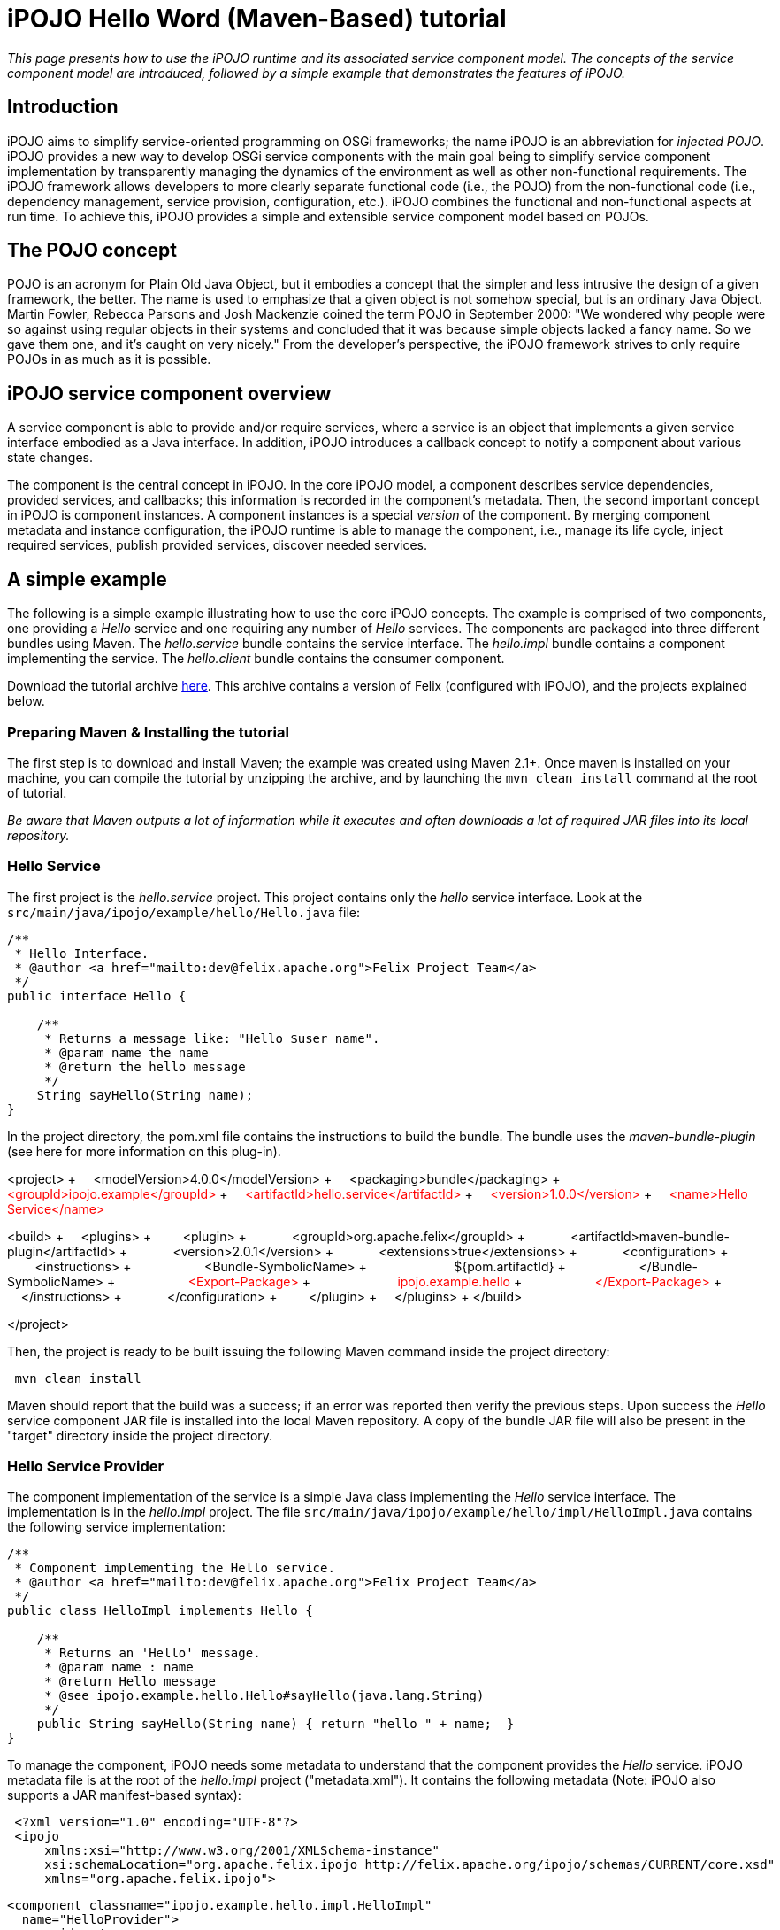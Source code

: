 =  iPOJO Hello Word (Maven-Based) tutorial

_This page presents how to use the iPOJO runtime and its associated service component model.
The concepts of the service component model are introduced, followed by a simple example that demonstrates the features of iPOJO._

== Introduction

iPOJO aims to simplify service-oriented programming on OSGi frameworks;
the name iPOJO is an abbreviation for _injected POJO_.
iPOJO provides a new way to develop OSGi service components with the main goal being to simplify service component implementation by transparently managing the dynamics of the environment as well as other non-functional requirements.
The iPOJO framework allows developers to more clearly separate functional code (i.e., the POJO) from the non-functional code (i.e., dependency management, service provision, configuration, etc.).
iPOJO combines the functional and non-functional aspects at run time.
To achieve this, iPOJO provides a simple and extensible service component model based on POJOs.

== The POJO concept

POJO is an acronym for Plain Old Java Object, but it embodies a concept that the simpler and less intrusive the design of a given framework, the better.
The name is used to emphasize that a given object is not somehow special, but is an ordinary Java Object.
Martin Fowler, Rebecca Parsons and Josh Mackenzie coined the term POJO in September 2000: "We wondered why people were so against using regular objects in their systems and concluded that it was because simple objects lacked a fancy name.
So we gave them one, and it's caught on very nicely." From the developer's perspective, the iPOJO framework strives to only require POJOs in as much as it is possible.

== iPOJO service component overview

A service component is able to provide and/or require services, where a service is an object that implements a given service interface embodied as a Java interface.
In addition, iPOJO introduces a callback concept to notify a component about various state changes.

The component is the central concept in iPOJO.
In the core iPOJO model, a component describes service dependencies, provided services, and callbacks;
this information is recorded in the component's metadata.
Then, the second important concept in iPOJO is component instances.
A component instances is a special _version_ of the component.
By merging component metadata and instance configuration, the iPOJO runtime is able to manage the component, i.e., manage its life cycle, inject required services, publish provided services, discover needed services.

== A simple example

The following is a simple example illustrating how to use the core iPOJO concepts.
The example is comprised of two components, one providing a _Hello_ service and one requiring any number of _Hello_ services.
The components are packaged into three different bundles using Maven.
The _hello.service_ bundle contains the service interface.
The _hello.impl_ bundle contains a component implementing the service.
The _hello.client_ bundle contains the consumer component.

Download the tutorial archive http://repo1.maven.org/maven2/org/apache/felix/org.apache.felix.ipojo.distribution.maventutorial/{{ipojo.release}}/org.apache.felix.ipojo.distribution.maventutorial-{{ipojo.release}}.zip[here].
This archive contains a version of Felix (configured with iPOJO), and the projects explained below.

=== Preparing Maven & Installing the tutorial

The first step is to download and install Maven;
the example was created using Maven 2.1+.
Once maven is installed on your machine, you can compile the tutorial by unzipping the archive, and by launching the `mvn clean install` command at the root of tutorial.

_Be aware that Maven outputs a lot of information while it executes and often downloads a lot of required JAR files into its local repository._

=== Hello Service

The first project is the _hello.service_ project.
This project contains only the _hello_ service interface.
Look at the `src/main/java/ipojo/example/hello/Hello.java` file:

[source,java]
----
/**
 * Hello Interface.
 * @author <a href="mailto:dev@felix.apache.org">Felix Project Team</a>
 */
public interface Hello {

    /**
     * Returns a message like: "Hello $user_name".
     * @param name the name
     * @return the hello message
     */
    String sayHello(String name);
}
----

In the project directory, the pom.xml file contains the instructions to build the bundle.
The bundle uses the _maven-bundle-plugin_ (see here for more information on this plug-in).+++<div class="pom">+++<project> + &nbsp;&nbsp;&nbsp;
<modelVersion>4.0.0</modelVersion> + &nbsp;&nbsp;&nbsp;
<packaging>bundle</packaging> + &nbsp;&nbsp;&nbsp;
+++<font color="#ff0000">+++<groupId>ipojo.example</groupId>+++</font>+++ + +++<font color="#ff0000">+++&nbsp;&nbsp;&nbsp;
<artifactId>hello.service</artifactId>+++</font>+++ + +++<font color="#ff0000">+++&nbsp;&nbsp;&nbsp;
<version>1.0.0</version>+++</font>+++ + +++<font color="#ff0000">+++&nbsp;&nbsp;&nbsp;
<name>Hello Service</name>+++</font>+++

<build> + &nbsp;&nbsp;&nbsp;
<plugins> + &nbsp;&nbsp;&nbsp;
&nbsp;&nbsp;&nbsp;
<plugin> + &nbsp;&nbsp;&nbsp;
&nbsp;&nbsp;&nbsp;
&nbsp;&nbsp;&nbsp;
<groupId>org.apache.felix</groupId> + &nbsp;&nbsp;&nbsp;
&nbsp;&nbsp;&nbsp;
&nbsp;&nbsp;&nbsp;
<artifactId>maven-bundle-plugin</artifactId> + &nbsp;&nbsp;&nbsp;
&nbsp;&nbsp;&nbsp;
&nbsp;&nbsp;&nbsp;
<version>2.0.1</version> + &nbsp;&nbsp;&nbsp;
&nbsp;&nbsp;&nbsp;
&nbsp;&nbsp;&nbsp;
<extensions>true</extensions> + &nbsp;&nbsp;&nbsp;
&nbsp;&nbsp;&nbsp;
&nbsp;&nbsp;&nbsp;
<configuration> + &nbsp;&nbsp;&nbsp;
&nbsp;&nbsp;&nbsp;
&nbsp;&nbsp;&nbsp;
&nbsp;&nbsp;&nbsp;
<instructions> + &nbsp;&nbsp;&nbsp;
&nbsp;&nbsp;&nbsp;
&nbsp;&nbsp;&nbsp;
&nbsp;&nbsp;&nbsp;
&nbsp;&nbsp;&nbsp;
<Bundle-SymbolicName> + &nbsp;&nbsp;&nbsp;
&nbsp;&nbsp;&nbsp;
&nbsp;&nbsp;&nbsp;
&nbsp;&nbsp;&nbsp;
&nbsp;&nbsp;&nbsp;
&nbsp;&nbsp;&nbsp;
${pom.artifactId} + &nbsp;&nbsp;&nbsp;
&nbsp;&nbsp;&nbsp;
&nbsp;&nbsp;&nbsp;
&nbsp;&nbsp;&nbsp;
&nbsp;&nbsp;&nbsp;
</Bundle-SymbolicName> + &nbsp;&nbsp;&nbsp;
&nbsp;&nbsp;&nbsp;
&nbsp;&nbsp;&nbsp;
&nbsp;&nbsp;&nbsp;
&nbsp;&nbsp;&nbsp;
+++<font color="#ff0000">+++<Export-Package>+++</font>+++ + +++<font color="#ff0000">+++&nbsp;&nbsp;&nbsp;
&nbsp;&nbsp;
&nbsp;
&nbsp;&nbsp;
&nbsp;&nbsp;&nbsp;
&nbsp;&nbsp;&nbsp;
&nbsp;&nbsp;&nbsp;
ipojo.example.hello+++</font>+++ + +++<font color="#ff0000">+++&nbsp;&nbsp;&nbsp;
&nbsp;&nbsp;&nbsp;
&nbsp;&nbsp;&nbsp;
&nbsp;&nbsp;&nbsp;
&nbsp;&nbsp;&nbsp;
</Export-Package>+++</font>+++ + &nbsp;&nbsp;&nbsp;
&nbsp;&nbsp;&nbsp;
&nbsp;&nbsp;&nbsp;
&nbsp;&nbsp;&nbsp;
</instructions> + &nbsp;&nbsp;&nbsp;
&nbsp;&nbsp;&nbsp;
&nbsp;&nbsp;&nbsp;
</configuration> + &nbsp;&nbsp;&nbsp;
&nbsp;&nbsp;&nbsp;
</plugin> + &nbsp;&nbsp;&nbsp;
</plugins> + </build>

</project>+++</div>+++

Then, the project is ready to be built issuing the following Maven command inside the project directory:

[source,sh]
 mvn clean install

Maven should report that the build was a success;
if an error was reported then verify the previous steps.
Upon success the _Hello_ service component JAR file is installed into the local Maven repository.
A copy of the bundle JAR file will also be present in the "target" directory inside the project directory.

=== Hello Service Provider

The component implementation of the service is a simple Java class implementing the _Hello_ service interface.
The implementation is in the _hello.impl_ project.
The file `src/main/java/ipojo/example/hello/impl/HelloImpl.java` contains the following service implementation:

[source,java]
----
/**
 * Component implementing the Hello service.
 * @author <a href="mailto:dev@felix.apache.org">Felix Project Team</a>
 */
public class HelloImpl implements Hello {

    /**
     * Returns an 'Hello' message.
     * @param name : name
     * @return Hello message
     * @see ipojo.example.hello.Hello#sayHello(java.lang.String)
     */
    public String sayHello(String name) { return "hello " + name;  }
}
----

To manage the component, iPOJO needs some metadata to understand that the component provides the _Hello_ service.
iPOJO metadata file is at the root of the _hello.impl_ project ("metadata.xml").
It contains the following metadata (Note: iPOJO also supports a JAR manifest-based syntax):
[source,xml]
 <?xml version="1.0" encoding="UTF-8"?>
 <ipojo
     xmlns:xsi="http://www.w3.org/2001/XMLSchema-instance"
     xsi:schemaLocation="org.apache.felix.ipojo http://felix.apache.org/ipojo/schemas/CURRENT/core.xsd"
     xmlns="org.apache.felix.ipojo">

   <component classname="ipojo.example.hello.impl.HelloImpl"
     name="HelloProvider">
     <provides />
   </component>

   <instance component="HelloProvider" name="HelloService" />
 </ipojo>

In the above XML-based metadata, the _component_ element has a mandatory '__classname'__attribute.
This attribute tells iPOJO the implementation class of the component.
Since the component in this example provides a service, the component element also specifies a child '_provides_' element.
The '_provides_' element informs iPOJO that it must manage the publishing of a service.
When the '_provides_' element does not contain an interface attribute, as is the case in this example, iPOJO will expose all implemented interfaces of the component as a service;
it is also possible to specify the precise service interface.
The '_instance_' element asks iPOJO to create an instance of your component when the bundle is started.

Finally, the `pom.xml` file contains instructions to build the bundle:+++<div class="pom">+++<project> + &nbsp;&nbsp;<modelVersion>4.0.0</modelVersion> + &nbsp;
<packaging>bundle</packaging> + &nbsp;&nbsp;+++<font color="red">+++<groupId>ipojo.example</groupId>+++</font>+++ + +++<font color="red">+++&nbsp;&nbsp;<artifactId>hello.impl</artifactId>+++</font>+++ + +++<font color="red">+++&nbsp;&nbsp;<version>1.0.0</version>+++</font>+++

&nbsp;&nbsp;+++<font color="red">+++<name>Hello Service Provider</name>+++</font>+++

+++<font color="red">+++&nbsp;
<dependencies>+++</font>+++ + +++<font color="red">+++&nbsp;&nbsp;
&nbsp;<dependency> <!--Compilation (i.e.
class) dependency on the service interface -->+++</font>+++ + +++<font color="red">+++&nbsp;&nbsp;&nbsp;&nbsp;
&nbsp;<groupId>ipojo.example</groupId>+++</font>+++ + +++<font color="red">+++&nbsp;&nbsp;&nbsp;&nbsp;
&nbsp;<artifactId>hello.service</artifactId>+++</font>+++ + +++<font color="red">+++&nbsp;&nbsp;&nbsp;&nbsp;
&nbsp;<version>+++</font>++++++<font color="#ff0000">+++1.0.0+++</font>++++++<font color="red">+++</version>+++</font>+++ + +++<font color="red">+++&nbsp;&nbsp;
&nbsp;</dependency>+++</font>+++ + +++<font color="red">+++&nbsp;
</dependencies>+++</font>+++

&nbsp;&nbsp;<build> + &nbsp;&nbsp;
<plugins> + &nbsp;&nbsp;&nbsp;&nbsp;
<plugin> + &nbsp;&nbsp;&nbsp;&nbsp;&nbsp;&nbsp;
<groupId>org.apache.felix</groupId> + &nbsp;&nbsp;&nbsp;&nbsp;&nbsp;&nbsp;
<artifactId>maven-bundle-plugin</artifactId> + &nbsp;&nbsp;&nbsp;&nbsp;&nbsp;&nbsp;
<version>2.0.1</version> + &nbsp;&nbsp;&nbsp;&nbsp;&nbsp;&nbsp;
<extensions>true</extensions> + &nbsp;&nbsp;&nbsp;&nbsp;&nbsp;&nbsp;
<configuration> + &nbsp;&nbsp;&nbsp;&nbsp;&nbsp;&nbsp;&nbsp;&nbsp;
<instructions> + &nbsp;&nbsp;&nbsp;&nbsp;&nbsp;&nbsp;&nbsp;&nbsp;&nbsp;&nbsp;
<Bundle-SymbolicName>${pom.artifactId}</Bundle-SymbolicName> + &nbsp;&nbsp;&nbsp;&nbsp;&nbsp;&nbsp;&nbsp;&nbsp;&nbsp;&nbsp;
+++<font color="red">+++<Private-Package>ipojo.example.hello.impl</Private-Package>+++</font>+++ + &nbsp;&nbsp;&nbsp;&nbsp;&nbsp;&nbsp;&nbsp;&nbsp;
</instructions> + &nbsp;&nbsp;&nbsp;&nbsp;&nbsp;&nbsp;
</configuration> + &nbsp;&nbsp;&nbsp;&nbsp;
</plugin> + &nbsp;&nbsp;&nbsp;&nbsp;
<plugin> + &nbsp;&nbsp;&nbsp;&nbsp;&nbsp;&nbsp;&nbsp;&nbsp;&nbsp;&nbsp;&nbsp;&nbsp;
<groupId>org.apache.felix</groupId> + &nbsp;&nbsp;&nbsp;&nbsp;&nbsp;&nbsp;&nbsp;&nbsp;&nbsp;&nbsp;&nbsp;&nbsp;
<artifactId>maven-ipojo-plugin</artifactId> + &nbsp;&nbsp;
&nbsp;&nbsp;&nbsp;
&nbsp;&nbsp;
&nbsp;&nbsp;
<version>{{ipojo.release}}</version> + &nbsp;&nbsp;&nbsp;&nbsp;&nbsp;&nbsp;&nbsp;&nbsp;&nbsp;&nbsp;&nbsp;&nbsp;&nbsp;<executions> + &nbsp;&nbsp;&nbsp;&nbsp;&nbsp;&nbsp;&nbsp;&nbsp;&nbsp;&nbsp;&nbsp;&nbsp;&nbsp;&nbsp;
<execution> + &nbsp;&nbsp;&nbsp;&nbsp;&nbsp;&nbsp;&nbsp;&nbsp;&nbsp;&nbsp;&nbsp;&nbsp;&nbsp;&nbsp;
<goals> + &nbsp;&nbsp;&nbsp;&nbsp;&nbsp;&nbsp;&nbsp;&nbsp;&nbsp;&nbsp;&nbsp;&nbsp;&nbsp;&nbsp;&nbsp;&nbsp;&nbsp;&nbsp;&nbsp;&nbsp;
<goal>ipojo-bundle</goal> + &nbsp;&nbsp;&nbsp;&nbsp;&nbsp;&nbsp;&nbsp;&nbsp;&nbsp;&nbsp;&nbsp;&nbsp;&nbsp;
</goals> + &nbsp;&nbsp;&nbsp;&nbsp;&nbsp;&nbsp;&nbsp;&nbsp;
&nbsp;&nbsp;&nbsp;</execution> + &nbsp;&nbsp;&nbsp;&nbsp;&nbsp;&nbsp;
</executions> + &nbsp;&nbsp;&nbsp;&nbsp;
</plugin> + &nbsp;&nbsp;
</plugins> + &nbsp;</build> + </project>+++</div>+++

The text highlighted in red above indicates the important information related to the project.
The first part of the POM file indicates that the packaging format is an iPOJO bundle and also includes some information about the project (name, groupId, and artifactId).
This information is not used by iPOJO, but is used by Maven.
The rest of the POM file contains the bundle configuration.
In the _instructions_ element, you need to enter the bundle name, the bundle description, and the exported packages.
The service provider bundle exports the package of _Hello_ interface.

Then, the project is ready to be built issuing the following Maven command inside the project directory:

[source,sh]
 mvn clean install

Maven should report that the build was a success;
if an error was reported then verify the previous steps.
Upon success the _Hello_ service component JAR file is installed into the local Maven repository.
A copy of the bundle JAR file will also be present in the "target" directory inside the project directory.

=== Hello Service Client

The Hello service consumer is inside the _hello.client_ project.
The file `src/main/java/ipojo/example/hello/client/HelloClient.java` contains the following _Hello_ service client:

[source,java]
----
package ipojo.example.hello.client;

import ipojo.example.hello.Hello;

/**
 * Hello Service simple client.
 * @author <a href="mailto:dev@felix.apache.org">Felix Project Team</a>
 */
public class HelloClient implements Runnable {

    /**
     *  Delay between two invocations.
     */
    private static final int DELAY = 10000;

    /**
     * Hello services.
     * Injected by the container.
     * */
    private Hello[] m_hello;

    /**
     * End flag.
     *  */
    private boolean m_end;

    /**
     * Run method.
     * @see java.lang.Runnable#run()
     */
    public void run() {
        while (!m_end) {
            try {
                invokeHelloServices();
                Thread.sleep(DELAY);
            } catch (InterruptedException ie) {
                /* will recheck end */
            }
        }
    }

    /**
     * Invoke hello services.
     */
    public void invokeHelloServices() {
        for (int i = 0; i < m_hello.length; i++) {
            // Update with your name.
            System.out.println(m_hello[i]({{ refs.i.path }}).sayHello("world"));
        }
    }

    /**
     * Starting.
     */
    public void starting() {
        Thread thread = new Thread(this);
        m_end = false;
        thread.start();
    }

    /**
     * Stopping.
     */
    public void stopping() {
        m_end = true;
    }
}
----

The _Hello_ service client creates a thread that periodically invokes the available _Hello_ services.
The thread starts when at least one _Hello_ service provider is present using iPOJO's call back mechanism.
In the client code, to use the _hello_ the component implementation simply declares a field of the type of the service and then simply uses it directly in its code.
In this example, it is the m_hello field is declared as the service field;
notice that the field is an array of _Hello_.
In iPOJO an array of services represents an aggregate or multiple cardinality dependency, whereas if a scalar value represents a singular or unary cardinality dependency.
In other words, for a singular dependency simply remove the array brackets from the example (e.g., HelloService m_hello[].
After declaring a field for the service, the rest of the component code can simply assume that the service field will be initialized, e.g., m_hello[i].sayHello("world").

Notice that iPOJO manages service synchronization too.
So, the service invocations do not require synchronization blocks.
This synchronization is maintained on a per thread basis, where each method that accesses a service is instrumented to attach the given service instance to the thread so that the thread will continue to see the same service instances even across nested method invocations.
The thread will not see different service instances until it completely exits from the first method it entered which used a services.
Thus, you would not want to access services in the {{run()}} method above, because the thread would always see the same service instance.

The component provides two callback methods for its activation and deactivation, starting() and stopping(), respectively.
Callbacks are used when the component needs to be informed about a component state change.
In iPOJO, the component state is either _INVALID_ (i.e., not all of the component's constraints are satisfied) or _VALID_ (i.e., all of the component's constraints are satisfied).
In this example, the starting callback method creates and starts a thread;
the stopping callback method stops the thread.
The component metadata will instruct iPOJO to invoke these methods when the component's state changes to _VALID_ or _INVALID_ respectively.

The iPOJO metadata file describing the component is "metadata.xml" and contains the following metadata:

[source,xml]
----
<?xml version="1.0" encoding="UTF-8"?>
<ipojo
    xmlns:xsi="http://www.w3.org/2001/XMLSchema-instance"
    xsi:schemaLocation="org.apache.felix.ipojo http://felix.apache.org/ipojo/schemas/CURRENT/core.xsd"
    xmlns="org.apache.felix.ipojo">

  <component classname="ipojo.example.hello.client.HelloClient">
    <requires field="m_hello" />
    <callback transition="validate" method="starting" />
    <callback transition="invalidate" method="stopping" />
    <properties>
      <property field="m_name" name="hello.name" />
    </properties>
  </component>

  <instance component="ipojo.example.hello.client.HelloClient">
    <property name="hello.name" value="clement" />
  </instance>
</ipojo>
----

The component element again has the '_classname'_ attribute that refers to the component implementation class.
The '_requires_' element describes the _Hello_ service dependency by simply specifying its associated component field.
The '__callback'__elements describe which method to invoke when the component's state changes.
Then the '_instance_' element asks iPOJO to create an instance of the component (notice that no instance name is provided here, iPOJO will give an instance name to the instance automatically).

Finally, the `pom.xml` file contains instructions to build the bundle:+++<div class="pom">+++<project> + &nbsp;&nbsp;<modelVersion>4.0.0</modelVersion> + &nbsp;&nbsp;<packaging>bundle</packaging> + &nbsp;&nbsp;+++<font color="red">+++<groupId>ipojo.example</groupId>+++</font>+++ + +++<font color="red">+++&nbsp;&nbsp;<artifactId>hello.client</artifactId>+++</font>+++ + +++<font color="red">+++&nbsp;&nbsp;<version>1.0.0</version>+++</font>+++ + +++<font color="red">+++&nbsp;&nbsp;<name>Hello Client</name>+++</font>+++

+++<font color="red">+++&nbsp;&nbsp;<dependencies>+++</font>+++ + +++<font color="red">+++&nbsp;&nbsp;
&nbsp;<dependency> <!--+++</font>+++ +++<font color="red">+++Compilation (i.e.
class) dependency on the service interface --+++</font>++++++<font color="red">+++>+++</font>+++ + +++<font color="red">+++&nbsp;&nbsp;&nbsp;&nbsp;
&nbsp;<groupId>ipojo.example</groupId>+++</font>+++ + +++<font color="red">+++&nbsp;&nbsp;&nbsp;&nbsp;
&nbsp;<artifactId>hello.service</artifactId>+++</font>+++ + +++<font color="red">+++&nbsp;&nbsp;&nbsp;&nbsp;
&nbsp;<version>+++</font>++++++<font color="#ff0000">+++1.0.0+++</font>++++++<font color="red">+++</version>+++</font>+++ + +++<font color="red">+++&nbsp;&nbsp;
&nbsp;</dependency>+++</font>+++ + +++<font color="red">+++&nbsp;
</dependencies>+++</font>+++

&nbsp;
<build> + &nbsp;&nbsp;&nbsp;&nbsp;
<plugins> + &nbsp;&nbsp;&nbsp;&nbsp;
<plugin> + &nbsp;&nbsp;&nbsp;&nbsp;
<groupId>org.apache.felix</groupId> + &nbsp;&nbsp;&nbsp;&nbsp;
<artifactId>maven-bundle-plugin</artifactId> + &nbsp;&nbsp;&nbsp;&nbsp;
<version>2.0.1</version> + &nbsp;&nbsp;&nbsp;&nbsp;
<extensions>true</extensions> + &nbsp;&nbsp;&nbsp;&nbsp;
<configuration> + &nbsp;&nbsp;&nbsp;&nbsp;&nbsp;&nbsp;
<instructions> + &nbsp;&nbsp;&nbsp;&nbsp;&nbsp;&nbsp;&nbsp;&nbsp;
<Bundle-SymbolicName>${pom.artifactId}</Bundle-SymbolicName> + &nbsp;&nbsp;&nbsp;&nbsp;&nbsp;&nbsp;&nbsp;&nbsp;
+++<font color="red">+++<Private-Package>ipojo.example.hello.client</Private-Package>+++</font>+++ + &nbsp;&nbsp;&nbsp;&nbsp;&nbsp;&nbsp;
</instructions> + &nbsp;&nbsp;&nbsp;&nbsp;
</configuration> + &nbsp;&nbsp;
</plugin> + &nbsp;&nbsp;
<plugin> + &nbsp;&nbsp;&nbsp;&nbsp;&nbsp;&nbsp;&nbsp;&nbsp;&nbsp;&nbsp;
<groupId>org.apache.felix</groupId> + &nbsp;&nbsp;&nbsp;&nbsp;&nbsp;&nbsp;&nbsp;&nbsp;&nbsp;&nbsp;
<artifactId>maven-ipojo-plugin</artifactId> + &nbsp;&nbsp;&nbsp;&nbsp;
&nbsp;&nbsp;
&nbsp;&nbsp;
<version>{{ipojo.release}}</version> + &nbsp;&nbsp;&nbsp;&nbsp;&nbsp;&nbsp;&nbsp;&nbsp;&nbsp;&nbsp;
<executions> + &nbsp;&nbsp;&nbsp;&nbsp;&nbsp;&nbsp;&nbsp;&nbsp;&nbsp;&nbsp;&nbsp;&nbsp;
<execution> + &nbsp;&nbsp;&nbsp;&nbsp;&nbsp;&nbsp;&nbsp;&nbsp;&nbsp;&nbsp;&nbsp;&nbsp;
<goals> + &nbsp;&nbsp;&nbsp;&nbsp;&nbsp;&nbsp;&nbsp;&nbsp;&nbsp;&nbsp;&nbsp;&nbsp;&nbsp;&nbsp;&nbsp;&nbsp;&nbsp;&nbsp;
<goal>ipojo-bundle</goal> + &nbsp;&nbsp;&nbsp;&nbsp;&nbsp;&nbsp;&nbsp;&nbsp;&nbsp;&nbsp;&nbsp;
</goals> + &nbsp;&nbsp;&nbsp;&nbsp;
&nbsp;
&nbsp;
&nbsp;
&nbsp;
</execution> + &nbsp;
&nbsp;
&nbsp;
&nbsp;&nbsp;
</executions> + &nbsp;&nbsp;
</plugin> + &nbsp;</plugins> + &nbsp;
</build> + </project>+++</div>+++

The text highlighted in red</code> above indicates the information related to the project.
The _dependencies_ element tells Maven that the client bundle has a compilation dependency on the service provider bundle.
In this case, the client bundle needs the _Hello_ service interface to compile.
After building the service provider bundle JAR file, Maven installs it into a local repository on your machine.
To resolve compilation dependencies, Maven looks in the local repository to find required JAR files.
After the skeleton "pom.xml" file is modified, the project is ready to be built issuing the following Maven command inside the project directory:

[source,sh]
 mvn clean install

Maven should report that the build was a success;
if an error was reported then verify the previous steps.
Upon success the _Hello_ service component JAR file is installed into the local Maven repository.
A copy of the bundle JAR file will also be present in the "target" directory inside the project directory.

== Running the example

To run the example, start Felix.
A distribution of Felix is provided in the felix-1.0.3 directory.
This version is configured to launch iPOJO automatically.
From the Felix directory, launch the following command to start the framework

[source,sh]
 java -jar bin/felix.jar

You can check installed bundles by using the '_ps'_ command:

[source,sh]
 -> ps
 START LEVEL 1
    ID   State         Level  Name
 [   0] [Active     ] [    0] System Bundle (2.0.5)
 [   1] [Active     ] [    1] Apache Felix Bundle Repository (1.4.3)
 [   2] [Active     ] [    1] Apache Felix iPOJO ({{ipojo.release}})
 [   3] [Active     ] [    1] Apache Felix iPOJO Arch Command (1.6.0)
 [   4] [Active     ] [    1] Apache Felix Shell Service (1.4.2)
 [   5] [Active     ] [    1] Apache Felix Shell TUI (1.4.1)
 ->

iPOJO runtime is the bundle 4.
The bundle 5 is a Felix shell command allowing the introspection of iPOJO component instances (see herefor further information).

Install the Hello service bundle, the _Hello_ service provider and the client that were created above:

[source,sh]
 start file:../hello.service/target/hello.service-1.0.0.jar
 start file:../hello.impl/target/hello.impl-1.0.0.jar
 start file:../hello.client/target/hello.client-1.0.0.jar

By starting the _Hello_ service provider bundle, the client component will automatically be activated.
So, the _'hello world'_ messages are displayed.

[source,sh]
 -> hello world
 hello world

Stop the provider (with the '_stop 7_' command) and the client will automatically be deactivated since its dependency is no longer valid.
If multiple Hello services are deployed, the client will connect to all of them.
If you restart the bundle (with the _start 7_ command), the client becomes valid.

During these operations, you can use the arch command to check the state of instances.+++<div class="shell">+++-> stop 7 + -> arch + Instance ArchCommand -> valid + +++<font color="red">+++Instance ipojo.example.hello.client.HelloClient-0 -> invalid+++</font>+++ + -> arch -instance ipojo.example.hello.client.HelloClient-0 + instance name="ipojo.example.hello.client.HelloClient-0" + &nbsp;component.type="ipojo.example.hello.client.HelloClient" + &nbsp;state="+++<font color="red">+++invalid+++</font>+++" bundle="8" + &nbsp;&nbsp;&nbsp;&nbsp;&nbsp;&nbsp;&nbsp;
object name="ipojo.example.hello.client.HelloClient@137c60d" + &nbsp;&nbsp;&nbsp;&nbsp;&nbsp;&nbsp;&nbsp;
+++<font color="red">+++handler name="org.apache.felix.ipojo.handlers.dependency.DependencyHandler" state="invalid"+++</font>+++ + +++<font color="red">+++&nbsp;&nbsp;&nbsp;&nbsp;&nbsp;&nbsp;&nbsp;&nbsp;&nbsp;&nbsp;&nbsp;&nbsp;&nbsp;&nbsp;&nbsp;+++</font>++++++<font color="red">+++requires aggregate="true" optional="false" state="resolved" specification="ipojo.example.hello.Hello"+++</font>+++ + &nbsp;&nbsp;&nbsp;&nbsp;&nbsp;&nbsp;&nbsp;
handler name="org.apache.felix.ipojo.handlers.lifecycle.callback.LifecycleCallbackHandler" state="valid" + &nbsp;&nbsp;&nbsp;&nbsp;&nbsp;&nbsp;&nbsp;
handler name="org.apache.felix.ipojo.handlers.architecture.ArchitectureHandler" state="valid" + -> start 7 + hello world + -> arch + Instance ArchCommand -> valid + +++<font color="red">+++Instance ipojo.example.hello.client.HelloClient-0 -> valid+++</font>+++ + Instance HelloService -> valid + -> arch -instance ipojo.example.hello.client.HelloClient-0 + instance name="ipojo.example.hello.client.HelloClient-0" + &nbsp;component.type="ipojo.example.hello.client.HelloClient" + &nbsp;
state="valid" bundle="8" + &nbsp;&nbsp;&nbsp;&nbsp;&nbsp;&nbsp;&nbsp;
object name="ipojo.example.hello.client.HelloClient@137c60d" + &nbsp;&nbsp;&nbsp;&nbsp;&nbsp;&nbsp;&nbsp;
+++<font color="red">+++handler name="org.apache.felix.ipojo.handlers.dependency.DependencyHandler" state="valid"+++</font>+++ + +++<font color="red">+++&nbsp;&nbsp;&nbsp;&nbsp;&nbsp;&nbsp;&nbsp;&nbsp;&nbsp;&nbsp;&nbsp;&nbsp;&nbsp;&nbsp;&nbsp;+++</font>++++++<font color="red">+++requires aggregate="true" optional="false" state="resolved" specification="ipojo.example.hello.Hello"+++</font>+++ + +++<font color="red">+++&nbsp;&nbsp;&nbsp;&nbsp;&nbsp;&nbsp;&nbsp;&nbsp;&nbsp;&nbsp;&nbsp;&nbsp;&nbsp;&nbsp;&nbsp;&nbsp;&nbsp;&nbsp;&nbsp;&nbsp;&nbsp;&nbsp;&nbsp;+++</font>+++ +++<font color="red">+++uses service.id="38" instance.name="HelloService"+++</font>+++ + &nbsp;&nbsp;&nbsp;&nbsp;&nbsp;&nbsp;&nbsp;
handler name="org.apache.felix.ipojo.handlers.lifecycle.callback.LifecycleCallbackHandler" state="valid" + &nbsp;&nbsp;&nbsp;&nbsp;&nbsp;&nbsp;&nbsp;
handler name="org.apache.felix.ipojo.handlers.architecture.ArchitectureHandler" state="valid"+++</div>+++

== Conclusion

We saw how to use easily iPOJO to build service-oriented components.
Subscribe to the Felix users mailing list by sending a message to link:mailto:users-subscribe@felix.apache.org[users-subscribe@felix.apache.org];
after subscribing, email questions or feedback to link:mailto:users@felix.apache.org[users@felix.apache.org].
